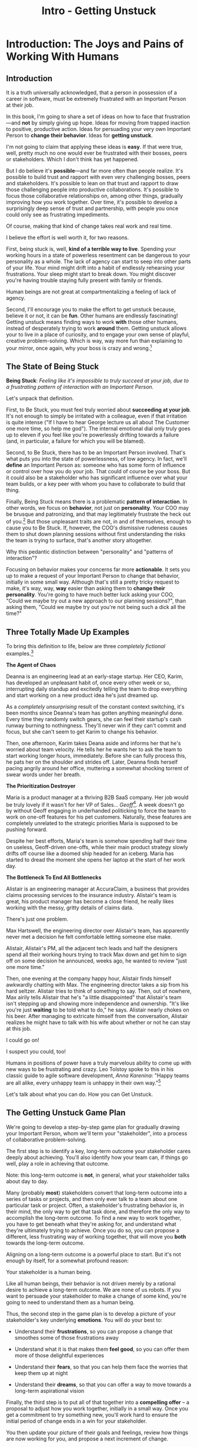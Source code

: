:PROPERTIES:
:ID:       F6A8995D-D0A2-458B-AB62-181284DEF1A1
:END:
#+title: Intro - Getting Unstuck
#+filetags: :Chapter:
* Introduction: The Joys and Pains of Working With Humans
** Introduction

It is a truth universally acknowledged, that a person in possession of a career in software, must be extremely frustrated with an Important Person at their job.

# [deal with, handle, act on]

In this book, I'm going to share a set of ideas on how to face that frustration---and *not* by simply giving up hope. Ideas for moving from trapped inaction to positive, productive action. Ideas for persuading your very own Important Person to *change their behavior*. Ideas for *getting unstuck*.

I'm not going to claim that applying these ideas is *easy*. If that were true, well, pretty much no one would ever be frustrated with their bosses, peers or stakeholders. Which I don't think has yet happened.

But I do believe it's *possible*---and far more often than people realize. It's possible to build trust and rapport with even very challenging bosses, peers and stakeholders. It's possible to lean on that trust and rapport to draw those challenging people into productive collaborations. It's possible to focus those collaborative relationships on, among other things, gradually improving how you work together. Over time, it's possible to develop a surprisingly deep sense of trust and partnership, with people you once could only see as frustrating impediments.

Of course, making that kind of change takes real work and real time.

I believe the effort is well worth it, for two reasons.

First, being stuck is, well, *kind of a terrible way to live*. Spending your working hours in a state of powerless resentment can be dangerous to your personality as a whole. The lack of agency can start to seep into other parts of your life. Your mind might drift into a habit of endlessly rehearsing your frustrations. Your sleep might start to break down. You might discover you're having trouble staying fully present with family or friends.

Human beings are not great at compartmentalizing a feeling of lack of agency.

Second, I'll encourage you to make the effort to get unstuck because, believe it or not, it can be *fun*. Other humans are endlessly fascinating! Getting unstuck means finding ways to work *with* those other humans, instead of desperately trying to work *around* them. Getting unstuck allows your to live in a place of curiosity, and to engage your own sense of playful, creative problem-solving. Which is way, way more fun than explaining to your mirror, once again, why your boss is crazy and wrong.[fn:: Though it is maybe nice that your mirror always agrees with you?]

** The State of Being Stuck

# Defining & Illustrating The State of Being Stuck

*Being Stuck*: /Feeling like it's impossible to truly succeed at your job, due to a frustrating pattern of interaction with an Important Person./

Let's unpack that definition.

First, to Be Stuck, you must feel truly worried about *succeeding at your job*. It's not enough to simply be irritated with a colleague, even if that irritation is quite intense ("If I have to hear George lecture us all about The Customer one more time, so help me god"). The internal emotional dial only truly goes up to eleven if you feel like you're powerlessly drifting towards a failure (and, in particular, a failure for which you will be blamed).

Second, to Be Stuck, there has to be an Important Person involved. That's what puts you into the state of powerlessness, of low agency. In fact, we'll *define* an Important Person as: someone who has some form of influence or control over how you do your job. That could of course be your boss. But it could also be a stakeholder who has significant influence over what your team builds, or a key peer with whom you have to collaborate to build that thing.

# An Important Person is a) someone you have to work with in order to succeed at your job, and b) someone who you can't just *tell* to change their behavior.

# Some important person is *acting* like a jerk, it's not just that they *are* a jerk.

Finally, Being Stuck means there is a problematic *pattern of interaction*. In other words, we focus on *behavior*, not just on *personality*. Your COO may be brusque and patronizing, and that may legitimately frustrate the heck out of you.[fn:: Ask my friends about how much I, personally, enjoy being patronized!] But those unpleasant traits are not, in and of themselves, enough to cause you to Be Stuck. If, however, the COO's dismissive rudeness causes them to shut down planning sessions without first understanding the risks the team is trying to surface, that's another story altogether.

Why this pedantic distinction between "personality" and "patterns of interaction"?

Focusing on behavior makes your concerns far more *actionable*. It sets you up to make a request of your Important Person to change that behavior, initially in some small way. Although that's still a pretty tricky request to make, it's way, way, *way* easier than asking them to *change their personality*. You're going to have much better luck asking your COO, "Could we maybe try out a new approach to our planning sessions?", than asking them, "Could we maybe try out you're not being such a dick all the time?"

** Three Totally Made Up Examples

To bring this definition to life, below are three /completely fictional/ examples.[fn:: No examples in this post are based on any actual stakeholders I have ever worked with and who might be reading this footnote, nor on any behavior I myself demonstrated when in a position of authority, because, luckily, I Am Perfect And Have No Flaws, okay let's go.]

*The Agent of Chaos*

Deanna is an engineering lead at an early-stage startup. Her CEO, Karim, has developed an unpleasant habit of, once every other week or so, interrupting daily standup and excitedly telling the team to drop everything and start working on a new product idea he's just dreamed up.

As a /completely unsurprising/ result of the constant context switching, it's been months since Deanna's team has gotten anything meaningful done. Every time they randomly switch gears, she can feel their startup's cash runway burning to nothingness. They'll never win if they can't commit and focus, but she can't seem to get Karim to change his behavior.

Then, one afternoon, Karim takes Deana aside and informs her that he's worried about team velocity. He tells her he wants her to ask the team to start working longer hours, immediately. Before she can fully process this, he pats her on the shoulder and strides off. Later, Deanna finds herself pacing angrily around her office, muttering a somewhat shocking torrent of swear words under her breath.

# Deanna is very stuck with Karim.

# If your stakeholder keeps on blowing up your backlog with new ideas, and then blames you for the resulting snail's pace of delivery, then that indeed qualifies as Being Stuck.

# The Getting Unstuck Game Plan is for you!

*The Prioritization Destroyer*

Maria is a product manager at a thriving B2B SaaS company. Her job would be truly lovely if it wasn't for her VP of Sales... /Geoff/[fn:: Or, as her team calls him after a few drinks, "The Geoffster"]. A week doesn't go by without Geoff engaging in underhanded politicking to force the team to work on one-off features for his pet customers. Naturally, these features are completely unrelated to the strategic priorities Maria is supposed to be pushing forward.

# Unfortunately, Maria's CEO, Theo, seems to be deeply uncomfortable with open conflict, so Geoff suffers no consequences from this behavior, and Maria has to handle his relentless pressure all on her own.

Despite her best efforts, Maria's team is somehow spending half their time on useless, Geoff-driven one-offs, while their main product strategy slowly drifts off course like a doomed ship headed for an iceberg. Maria has started to dread the moment she opens her laptop at the start of her work day.

# If your stakeholder relentlessly undercuts your attempts at disciplined prioritization, but still blames you when you struggle to ship a new product, you are good and thoroughly Stuck.

# The Getting Unstuck Game Plan is for you!

# Maria is feeling completely and totally stuck with Geoff[fn:: and honestly, with Theo, too, because argh.].

*The Bottleneck To End All Bottlenecks*

Alistair is an engineering manager at AccuraClaim, a business that provides claims processing services to the insurance industry. Alistair's team is great, his product manager has become a close friend, he really likes working with the messy, gritty details of claims data.

There's just one problem.

Max Hartswell, the engineering director over Alistair's team, has apparently never met a decision he felt comfortable letting someone else make.

Alistair, Alistair's PM, all the adjacent tech leads and half the designers spend all their working hours trying to track Max down and get him to sign off on some decision he announced, weeks ago, he wanted to review "just one more time."

Then, one evening at the company happy hour, Alistair finds himself awkwardly chatting with Max. The engineering director takes a sip from his hard seltzer. Alistair tries to think of something to say. Then, out of nowhere, Max airily tells Alistair that he's "a little disappointed" that Alistair's team isn't stepping up and showing more independence and ownership. "It's like you're just *waiting* to be told what to do," he says. Alistair nearly chokes on his beer. After managing to extricate himself from the conversation, Alistair realizes he might have to talk with his wife about whether or not he can stay at this job.

# If your stakeholder claims to want to empower their teams, but absolutely kneecaps anyone who shows the slightest bit of independence, man, you are totally Stuck.

I could go on!

I suspect you could, too!

Humans in positions of power have a truly marvelous ability to come up with new ways to be frustrating and crazy. Leo Tolstoy spoke to this in his classic guide to agile software development, /Anna Karenina/: "Happy teams are all alike, every unhappy team is unhappy in their own way."[fn:: It's possible I just spent half an hour trying to find a *third* famous opening line I could mangle in this introduction. Maybe, "I write this sitting in the break room sink." Or maybe, "We were somewhere around Barstow when the OKR's began to take hold." Or perhaps, "Gregor From Ops awoke one morning from uneasy dreams to find himself transformed on Zoom into a gigantic insect."]

Let's talk about what you can do. How you can Get Unstuck.

** The Getting Unstuck Game Plan

We're going to develop a step-by-step game plan for gradually drawing your Important Person, whom we'll term your "stakeholder", into a process of collaborative problem-solving.

The first step is to identify a key, long-term outcome your stakeholder cares deeply about achieving. You'll also identify how your team can, if things go well, play a role in achieving that outcome.

Note: this long-term outcome is *not*, in general, what your stakeholder talks about day to day.

Many (probably *most*) stakeholders convert that long-term outcome into a series of tasks or projects, and then only ever talk to a team about one particular task or project. Often, a stakeholder's frustrating behavior is, in their mind, the only way to get that task done, and therefore the only way to accomplish the long-term outcome. To find a new way to work together, you have to get beneath what they're asking for, and understand what they're ultimately trying to achieve. Once you do so, you can propose a different, less frustrating way of working together, that will move you *both* towards the long-term outcome.

Aligning on a long-term outcome is a powerful place to start. But it's not enough by itself, for a somewhat profound reason:

Your stakeholder is a human being.

Like all human beings, their behavior is not driven merely by a rational desire to achieve a long-term outcome. We are none of us robots. If you want to persuade your stakeholder to make a change of some kind, you're going to need to understand them as a human being.

Thus, the second step in the game plan is to develop a picture of your stakeholder's key underlying *emotions*. You will do your best to:

 - Understand their *frustrations*, so you can propose a change that smoothes some of those frustrations away

 - Understand what it is that makes them *feel good*, so you can offer them more of those delightful experiences

 - Understand their *fears*, so that you can help them face the worries that keep them up at night

 - Understand their *dreams*, so that you can offer a way to move towards a long-term aspirational vision

Finally, the third step is to put all of that together into a *compelling offer* -- a proposal to adjust how you work together, initially in a small way. Once you get a commitment to try something new, you'll work hard to ensure the initial period of change ends in a win for your stakeholder.

You then update your picture of their goals and feelings, review how things are now working for you, and propose a next increment of change.

Over time, you'll gradually build deeper trust and rapport, allowing you to propose ever larger changes in how you work together.

The three steps, which you'll go through iteratively, over and over, are:

 - Identify a Strategic Outcome

 - Mine For Feelings

 - Make A Compelling Offer

** Tactical Empathy: The Ultimate Superpower
# XXX Make all this better
There's a suite of skills that make every single part of working with humans easier.

Following the lead of Chris Voss (and <person>), from Never Split the Difference, I'll call these skills "Tactical Empathy".

They offer a way of talking with, listening to and connecting with other humans, that make those humans feel understood, that draw out their emotions and concerns and validate them.

The skills of tactical empathy provide you a means to unblock conversations, collaborations and relationships with peers, bosses, and stakeholders. To search for and find shared goals and values.

Crucially: these skills *can be learned*.

Being able to employ tactical empathy is not simply an inherent part of a personality, accessible only to smooth-talking extroverts or those who enjoy direct interpersonal conflict.

I've seen dozens and dozens of people level up on their influence and impact by putting conscious effort into mastering tactical empathy.

I've seen people do that who consider themselves extroverts, I've seen people do that who dislike conflict.

For just about all of those people, I've seen them find their jobs more rewarding and their days easier.

All that said, I'm not going to lie: these skills take real time and effort to learn.

I'm going to weave a set of distinct Tactical Empathy skills throughout the first four chapters of this book. For each, I'll offer exercises at the end of each chapter.

If you want to break through to better collaborative relationships with your boss, peers and stakeholders, I urge you to take the time to practice those exercises.

# A sort of skeleton key for working with humans.


** My Origin Story: The Mini-Tab & The Microsoft C Compiler

# One of the great pleasures of working as a software engineer is solving meaningful problems.

# One of the profound rewards of working as a software engineer is solving meaningful problems.

Let me tell you a story.

# XXX Move this all back into past tense.

It's the summer of 1991. I've just arrived home from my sophmore year in college.[fn:: Yep, I am old.]

As I catch up with my parents, I tell them I'm still liking my computer science major, and that, in fact, I'm looking forward to spending some time that summer coding. I'm planning on teaching myself C, and am casting about for a project to work on.

My mother perks up -- she might have something for me. She works as an Assistant Dean at a local community college, where she runs their adult and continuing education programs. She tells me that, each year, late in the summer, her division spends a couple of unpleasant weeks preparing the "Mini-Tab"--an annual catalog of courses.

The Mini-Tab prep involves a great deal of rote work to extract and format course metadata from the descriptions submitted by instructors.

She says that if I could write them a program to help, she could even pay me.

I had a copy of Microsoft's C Compiler on my Microsoft DOS computer. I had a copy of Kernighan & Ritchie. I had the confidence of youth.

I said, sure.

# I wrote her a C program to transcribe their input document into a table of courses, each tagged with a course code, and each having the schedule, title and instructor cleanly pulled out.

Today I would write that program in an afternoon using python and a handful of regular expressions. But I had never heard of regex's at the time, and my long love affair with python was years in my future. It took me a couple of weeks. The input data wasn't consistently in the format she'd described to me, so I kept having to slowly figure out the actual patterns, and then add special cases to handle each one[fn:: My long love affair with automated testing was *also* many years in the future, so I kept on breaking what I had written, and only figuring that out later.].

In the end, the program worked, and she handed me a check for $100.

I was delighted! This thing I loved doing, hacking on a computer to get it do what I wanted, could actually turn into money?

But then, something wonderful happened.

# But I was *also* delighted to realize that I had saved my mother and her colleagues hours of extremely frustrating work.

My mother shared excited appreciations from the people on her team, about how my little program had saved them hours and hours of frustrating work.

That felt, well, *amazing* -- I had, just by typing strange words and symbols into a little monochrome yellow and black screen, somehow created something that made the real world, well, a little bit better. That *helped* people.

Her division at the community college ended up using that program for years and years. They very much got their money's worth for the $100 they'd spent.

But, so did I.

That little job started me on the path of creating software that solved problems for people, in the real world. That path has turned into both a career, and also a great deal of meaningful work.

I've written software to help people lay out and prepare textbooks for print production; to understand how their marketing campaigns have performed; to fill a warehouse with goods and then to pick, pack and ship those goods back out again; to collaborate on scientific research during drug discovery; to help support English language learner students in public schools.

In so doing, I've spent a great deal of (very rewarding!) time gradually learning how to structure complex software to solve problems in the real world.

# That has included everything from the day-to-day tactics of how to write clean, understandable, testable code; to how to decompose large programs into pieces that can be understood and worked on independently; to a thousand details about how to represent and store data; to how to operate systems in the harsh reality of production.

But I've also learned something else.

I've learned that all those wonderful tactics for writing complex, powerful programs aren't enough, by themselves.

There are a slew of challenges, some running through how businesses function, some through how human beings function, that must be faced, to identify problems worth solving and then gradually hone in on valuable solutions.

I, like just about all programmers, learned this the hard way.  I watched programs I had spent months writing get thrown away the moment they were finished, because the problem I had been asked to solve no longer mattered to anyone. I found myself mired in painful stasis and frustration thanks to constant churn and changing requirements.

# I watched in mounting frustration, as work ground to a halt due to delays between teams.

# XXX add a third to the above

# My journey into solving business problems took me from engineering into product management, and then back into engineering.

My journey into solving problems for people took me from engineering into product management, and then back into engineering, and then to various forms of leadership over both disciplines.

# I've worked as a principal engineer building and operating complex systems; I've led product at startups desperately trying to find traction; I've managed engineering teams ranging in size from 2 to 500.

This book is my attempt to share what I've learned about how engineers can work with humans to solve meaningful problems.

** Making Ethical Choices

A final word, before we dive into the game plan.

I will, here in the wilds of 2025, enourage you to take some time to think about the problems you agree to help solve. All our work has an ethical component, whether we realize that or not.

Perhaps also, take a moment to feel that sense of wonder -- I'm still astonished that, by typing a bunch of arcane characters into a glowing box, I can affect people's actual lives.

# I adored role playing games as a kid -- and I loved playing wizards and spellcasters. I think the idea of being able to affect the real world by saying *just the right thing*, by learning some arcane incantation, was just a form of power that stirred dreams in my heart. How amazing is it that I've found a life where I can do just that.

* Scraps
** Defining Stakeholders
And their relationship with their stakeholders feels central to that struggle.

# Is this a sidebar? Later?
Before we go any further, what exactly is a "stakeholder"?

For this book, we'll define a stakeholder as:

/Someone the engineers work with, who has the authority to decide what is valuable for the business./

That doesn't necessarily mean that person directly tells the engineers "what to do". It *does* mean they play a central role in determining *priorities* for the engineers. And usually, it means they decide, after the fact, if what the engineers did *worked* -- aka actually solved a proble for the business.

That person could be a product manager.

It could be the CEO.

It could be the head of sales.

It could be the lead user for an internal, tech-enabled operation.

It could even be other engineers, for teams that build tooling or a platform for the  broader eng team.[fn:: I *love* working on DevPlats teams, but I must also note that doing so means having stakeholders who will question every single move you make. "You're unpacking the builds *on* the hosts? Why would you do that? That seems kind of dumb."]

It isn't always one person! Often engineers work with multiple people who each believe they should be able to decide what is valuable for the business. Sadly, those people don't always agree with each other[fn:: It's super common that, instead of hashing it out directly, such rival stakeholders will each separately try to convince the engineers to work on their personal priorities.]

# Now, I firmly believe that most stakeholders well and truly want the overall business to succeed.
** Engineering Would Be So Easy Without Those Pesky Humans
One of my favorite things to do is to sit down for lunch or coffee with some bright engineering leader who is eagerly engaged in learning everything they can about the job.

# XXX Fix this intro graph

# One of my favorite things to do is to sit down for lunch or coffee with one of the extremely bright engineers who I was lucky enough to work with early in their careers.

I love hearing about what they've learned, the company they've landed at, the new responsibilities they're taking on -- be that as managers, executives, or moving up the technical track.

At these lunches or coffees, there's one topic that comes up over and over.

# over cups of coffee or sandwiches or pho

It's *not* how to structure complex softare.

It's *not* how to speed up the pace of the team's delivery. [agile rituals]

It's *not* how to have hard conversations with engineers on their team.

*It's about how to handle the crazy, conflicting, impossible requests from the humans they work with.*

I want to be carefully clear: these are engineers who love solving business problems.

They don't *want* to "just do engineering" -- they want to make an impact.

But, they find themselves struggling to do so.

And the frustratingly broken patterns of interactions with the humans around them seem central to that struggle.

** The Three Core Problems

As fun as it is to write software to solve problems I personally experience (ask me about my .emacs file sometime), it's ultimately been more rewarding--both financially and personally--to write software to solve problems for other people.

# With a few exceptions[fn:: Ask me some time about the system I may have built for myself in 2005 to bet on baseball games], almost all the software I've written to solve problems in the real world has been developed working *with other people*.

This has led to my spending a great deal of time working within various businesses[fn:: Though I should say that, personally, some of the joy of doing open source work has been getting to solve meaningful problems *without* being embedded in a business].

Therefore, I've spent many, many years trying to understand how to solve *business problems*. How to ensure that the work I do, the software I build, ultimately helps the business succeed -- which generally means solving problems that matter for *someone* (though, see "Ethical Choices", later). Which I continue to find profoundly motivating and rewarding.

In the course of those years, I've run into three major challenges, each of which initially completely defeated me, and each of which I gradually learned how to tackle.
** I've Looked At +Love+ Engineering From Both Sides Now

All appearances to the contrary, I strongly believe that the engineers and those other humans have the same underlying goal:

*They both want the business to succeed.*

They find themselves in conflict when they have different understandings of how to achieve that goal.

This sounds like an absurdly simple truism, but I've spoken with plenty of engineers *and* plenty of stakeholders over the years who would struggle to believe it.

On the engineering side, given how frustrating some stakeholders are to work with, and how deeply unwilling those stakeholders seem to be to *listen*, engineers will decide that those stakeholders are either pursuing some kind of narrow, political self-interest, or are trying to get an obvious immediate win and then move on, leaving a painful mess behind them for the future. Engineers will also assume that their stakeholders are well, *dumb* -- that they *can't* understand what needs to be done, in order to create valuable software for the business.

# that they simply can't or won't understand the issues that engineers are trying to share with them.

For the stakeholders, working with engineering teams can be such a nightmare of uncertainty and confusion, it can be very hard indeed for them to believe that those engineers are trying to solve any business problems whatsoever. Much of the time, the engineers speak in impenetrable techno-gibberish, and when they do briefly make sense, it's usually to announce that they've missed yet another delivery date. The median stakeholder experience is: they don't know what the engineers are doing; they can't get them to do what they want; and, when the team finally does deliver something, it doesn't work.

# The engineers seem to  want to talk about absurdly specific details, and complain about not having time to address some abstract notion of "good design".

I have a plan! A way to gradually bring engineers and their stakeholders into a *shared understanding* of what to do *and* how to do it -- such that each side sees the other as a true partner.

Doing so requires understanding both better ways to work together *and* how to persuade stakeholders to try those ways out.
** The Pains of Broken Interactions

# XXX Maybe try this all to "you"

# XXX Maybe open with the promise -- "I want to help you work in a better way with the people around you. Even if the really difficult ones, who are clearly unwilling to change. Even if those difficult ones are, like, your boss."

# Find a way to say it other than broken interaction patterns

Few things are more frustrating than being stuck in a broken interaction pattern with the people you work with.

For someone working as a software engineer or a product manager that could be:

 - A CEO who interrupts standup every other day with "important" new information, constantly randomizing the work of the team and killing any hope of velocity

 - A key sales leader who relentlessly advocates for their pet feature ideas and resists aligning around customer problems

 - A weak product manager who mindlessly ferries requests from stakeholders to the team without ever pushing back or setting a meaningful prioritization scheme

 - A close-minded tech lead who refuses to let the PM talk directly with the engineers on the team, and insists that all conversations go through them

 - A senior engineering or product leader who claims to want to create ownership and autonomy for their teams, but insists on staying "in the loop" for so many decisions, the team has to wait for approvals before taking even the tiniest of steps

Furthermore, in such situations, it's overwhelmingly the case that the human in question, be they the CEO, sales leader, engineer or PM, *super doesn't want to change their own behavior*.

This isn't a surprise!

If there's one thing that unifies basically all humans (myself very much included, sadly) it's that we are *extremely* reluctant to change the way we behave.

/I mean, why should *we* have to change!? Our behavior is clearly only natural and right, given the very special difficulties we personally are facing! There's literally nothing else we even *could* do!/

Unfortunately, this means that, when an engineer or PM approaches one of these humans, and proposes changing the way they work together... that engineer or PM will generally be met with a form of resistance that falls somewhere between slightly stiff and absolutely ferocious.

# What is said engineering or product leader supposed to do?

This can be a tough situation to be in.

The product/engineering team could create enormous value for the business... if they had a meaningful problem to solve, time to focus, and partners willing and able to make key decisions as they went.

If, on the other hand, the engineers and/or their product partners are stuck in one of these broken interaction patterns, it can feel like they're watching, powerless, as an inevitable disaster unfolds in slow motion. A disaster which, even though they saw it coming, and did everything they could to prevent it, will likely be blamed on them.

At its worst, this can be an incredibly exhausting way to work and live. I once got stuck in such a bad place, and experienced such pervasive stress and anxiety, that my wife and I still refer to it as "The Dark Time".

Fortunately, I believe that there is often a way out.

A means for engineers or PM's to gradually persuade the humans around them to work with them in a new way.

I want to share a game plan for making this kind of change -- for fixing broken interaction patterns.

This game plan takes full account of the complexities of human nature, as well as the challenges of working within a business that is trying to accomplish some complex, ambitious goal.

It focuses on starting with what you have within your control today, uses that to earn early wins, and then gradually builds trust and alignment to enable more significant change.

Running the game plan may require practicing some new skills -- using "tactical empathy" to deeply understand the hopes and fears of a stakeholder, and also learning how to creatively design increments of change.

I'm very excited to share this with you.

But, before we dig into that game plan, you might be wondering, "Um, Dan, who are you, exactly?"

Good point! I'm glad you asked!
